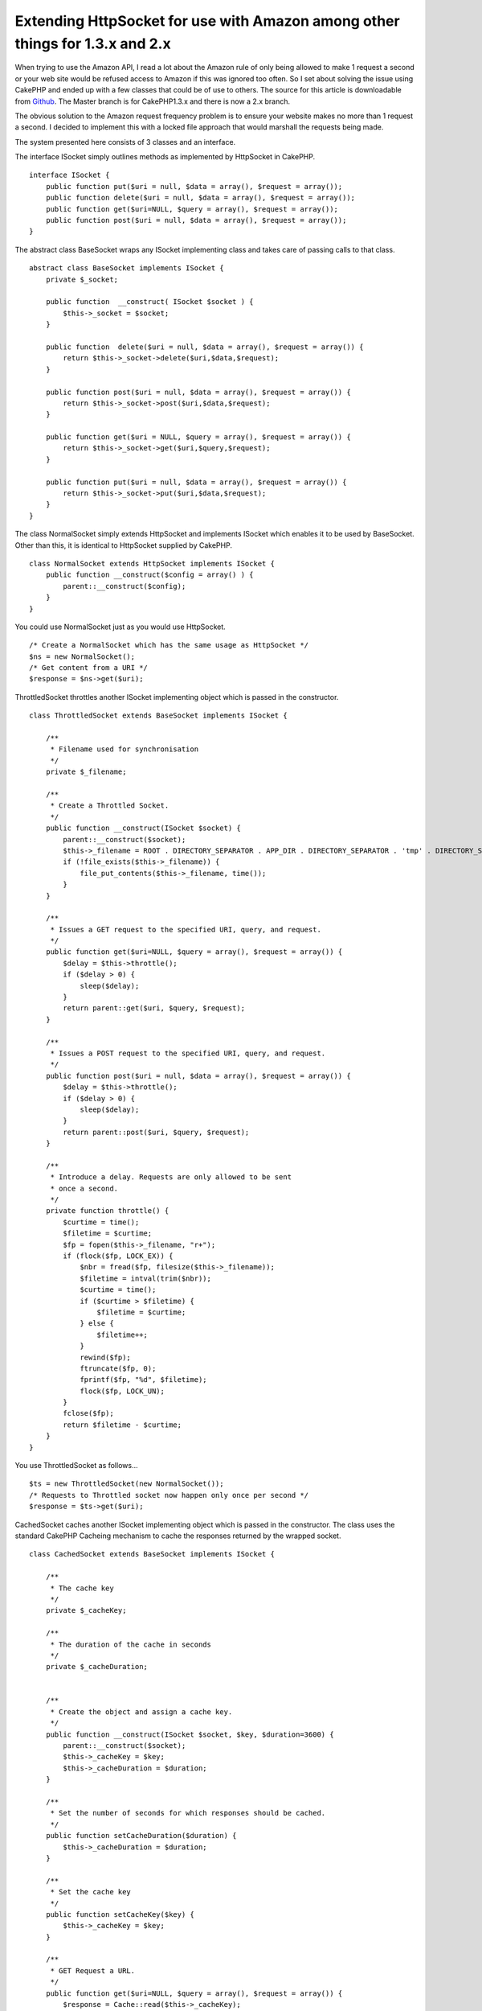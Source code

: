 Extending HttpSocket for use with Amazon among other things for 1.3.x and 2.x
=============================================================================

When trying to use the Amazon API, I read a lot about the Amazon rule
of only being allowed to make 1 request a second or your web site
would be refused access to Amazon if this was ignored too often. So I
set about solving the issue using CakePHP and ended up with a few
classes that could be of use to others.
The source for this article is downloadable from `Github`_. The Master
branch is for CakePHP1.3.x and there is now a 2.x branch.

The obvious solution to the Amazon request frequency problem is to
ensure your website makes no more than 1 request a second. I decided
to implement this with a locked file approach that would marshall the
requests being made.

The system presented here consists of 3 classes and an interface.

The interface ISocket simply outlines methods as implemented by
HttpSocket in CakePHP.

::

    
    interface ISocket {
        public function put($uri = null, $data = array(), $request = array());
        public function delete($uri = null, $data = array(), $request = array());
        public function get($uri=NULL, $query = array(), $request = array());
        public function post($uri = null, $data = array(), $request = array());
    }

The abstract class BaseSocket wraps any ISocket implementing class and
takes
care of passing calls to that class.

::

    
    abstract class BaseSocket implements ISocket {
        private $_socket;
    
        public function  __construct( ISocket $socket ) {
            $this->_socket = $socket;
        }
    
        public function  delete($uri = null, $data = array(), $request = array()) {
            return $this->_socket->delete($uri,$data,$request);
        }
    
        public function post($uri = null, $data = array(), $request = array()) {
            return $this->_socket->post($uri,$data,$request);
        }
    
        public function get($uri = NULL, $query = array(), $request = array()) {
            return $this->_socket->get($uri,$query,$request);
        }
    
        public function put($uri = null, $data = array(), $request = array()) {
            return $this->_socket->put($uri,$data,$request);
        }
    }

The class NormalSocket simply extends HttpSocket and implements
ISocket which enables it to be used by BaseSocket. Other than this, it
is identical to HttpSocket supplied by CakePHP.

::

    
    class NormalSocket extends HttpSocket implements ISocket {
        public function __construct($config = array() ) {
            parent::__construct($config);
        }
    }

You could use NormalSocket just as you would use HttpSocket.

::

    
    /* Create a NormalSocket which has the same usage as HttpSocket */
    $ns = new NormalSocket();
    /* Get content from a URI */
    $response = $ns->get($uri);

ThrottledSocket throttles another ISocket implementing object which is
passed in the constructor.

::

    
    class ThrottledSocket extends BaseSocket implements ISocket {
    
        /**
         * Filename used for synchronisation
         */
        private $_filename;
    
        /**
         * Create a Throttled Socket.
         */
        public function __construct(ISocket $socket) {
            parent::__construct($socket);
            $this->_filename = ROOT . DIRECTORY_SEPARATOR . APP_DIR . DIRECTORY_SEPARATOR . 'tmp' . DIRECTORY_SEPARATOR . 'throttle.dat';
            if (!file_exists($this->_filename)) {
                file_put_contents($this->_filename, time());
            }
        }
    
        /**
         * Issues a GET request to the specified URI, query, and request.
         */
        public function get($uri=NULL, $query = array(), $request = array()) {
            $delay = $this->throttle();
            if ($delay > 0) {
                sleep($delay);
            }
            return parent::get($uri, $query, $request);
        }
    
        /**
         * Issues a POST request to the specified URI, query, and request.
         */
        public function post($uri = null, $data = array(), $request = array()) {
            $delay = $this->throttle();
            if ($delay > 0) {
                sleep($delay);
            }
            return parent::post($uri, $query, $request);
        }
    
        /**
         * Introduce a delay. Requests are only allowed to be sent
         * once a second.
         */
        private function throttle() {
            $curtime = time();
            $filetime = $curtime;
            $fp = fopen($this->_filename, "r+");
            if (flock($fp, LOCK_EX)) {
                $nbr = fread($fp, filesize($this->_filename));
                $filetime = intval(trim($nbr));
                $curtime = time();
                if ($curtime > $filetime) {
                    $filetime = $curtime;
                } else {
                    $filetime++;
                }
                rewind($fp);
                ftruncate($fp, 0);
                fprintf($fp, "%d", $filetime);
                flock($fp, LOCK_UN);
            }
            fclose($fp);
            return $filetime - $curtime;
        }
    }

You use ThrottledSocket as follows...

::

    
    $ts = new ThrottledSocket(new NormalSocket());
    /* Requests to Throttled socket now happen only once per second */
    $response = $ts->get($uri);

CachedSocket caches another ISocket implementing object which is
passed in the constructor. The class uses the standard CakePHP
Cacheing mechanism to cache the responses returned by the wrapped
socket.

::

    
    class CachedSocket extends BaseSocket implements ISocket {
    
        /**
         * The cache key
         */
        private $_cacheKey;
        
        /**
         * The duration of the cache in seconds
         */
        private $_cacheDuration;
    
    
        /**
         * Create the object and assign a cache key.
         */
        public function __construct(ISocket $socket, $key, $duration=3600) {
            parent::__construct($socket);
            $this->_cacheKey = $key;
            $this->_cacheDuration = $duration;
        }
    
        /**
         * Set the number of seconds for which responses should be cached.
         */
        public function setCacheDuration($duration) {
            $this->_cacheDuration = $duration;
        }
    
        /**
         * Set the cache key
         */
        public function setCacheKey($key) {
            $this->_cacheKey = $key;
        }
    
        /**
         * GET Request a URL.
         */
        public function get($uri=NULL, $query = array(), $request = array()) {
            $response = Cache::read($this->_cacheKey);
            if ($response === false) {
                $response = parent::get($uri, $query, $request);
                if ($response) {
                    Cache::set(array('duration' => '+' . $this->_cacheDuration . ' seconds'));
                    Cache::write($this->_cacheKey, $response);
                }
            }
            return $response;
        }
    
        /**
         * POST Request a URL.
         */
        public function post($uri=NULL, $query = array(), $request = array()) {
            $response = Cache::read($this->_cacheKey);
            if ($response === false) {
                $response = parent::post($uri, $query, $request);
                if ($response) {
                    Cache::set(array('duration' => '+' . $this->_cacheDuration . ' seconds'));
                    Cache::write($this->_cacheKey, $response);
                }
            }
            return $response;
        }
    
    }

You could use CachedSocket to cache responses from an HttpSocket

::

    
    /* Cache the NormalSocket with the key 'CacheKey' for 1 hour */
    $cs = new CachedSocket(new NormalSocket(), 'CacheKey', 3600 );
    /* Requests to Cached socket now return the cached response for the next hour */
    $response = $cs->get($uri);

Using this system of wrapping other ISocket implementing objects we
can cache throttled requests which is ideal for accessing Amazon. Once
a request is made, the response will be cached so amazon requests are
only made when necessary and they will not occur more than once per
second.

::

    
    function GetBookByAsin( $asin ) {
        /* Throttle an HttpSocket to send requests at once a second */
        $ts = new ThrottledSocket( new NormalSocket() );
        /* Cache the throttled socket */
        $amazonSocket = new CachedSocket( $ts, 'ASIN' . $asin, 3600 );
        /* Build amazon request URL in $url */
        $response = $amazonSocket->get($url);
        /* Process XML returned by Amazon or by the Cache */
    }

The first time the example function is called it will make a throttled
request to amazon and cache the response. For the next hour any
requests for the same item will return the cached response and not
make any calls to amazon at all.

The source code is available from GitHub at the URL shown above and it
is simply a matter of copying the classes into your app/libs (or
app/Lib for 2.x) directory and using them. I have documented each
class and provided a couple of test cases.

Another bonus of wrapping the socket classes in other classes can be
seen in the test cases. It is simple to create a dummy class that
implements ISocket and feed that to CachedSocket or ThrottledSocket so
those classes can be tested without the need of making any actual
requests.

.. _Github: https://github.com/SteveFound/CakePHP-Sockets

.. author:: Ratty
.. categories:: articles, code
.. tags:: cache,httpsocket,amazon,Socket,Code

